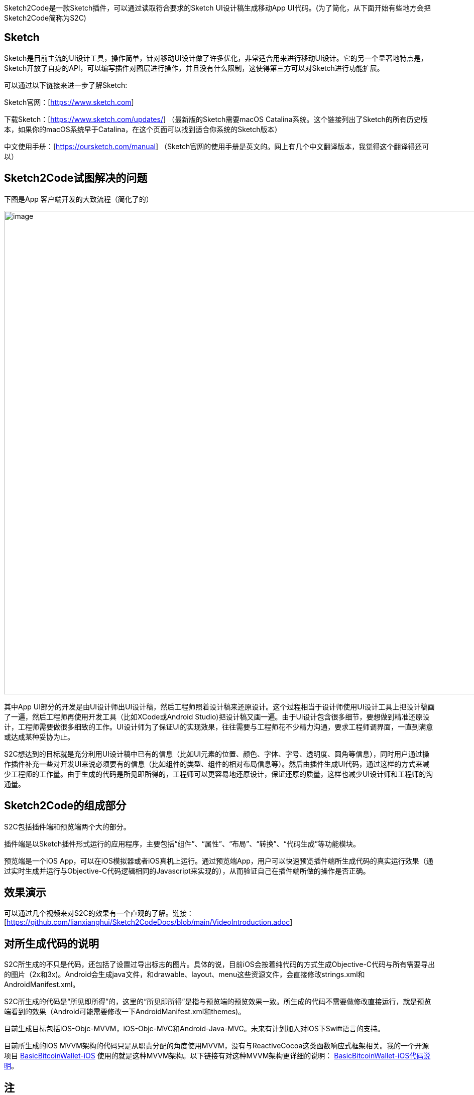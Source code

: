 Sketch2Code是一款Sketch插件，可以通过读取符合要求的Sketch
UI设计稿生成移动App
UI代码。(为了简化，从下面开始有些地方会把Sketch2Code简称为S2C)

== Sketch

Sketch是目前主流的UI设计工具，操作简单，针对移动UI设计做了许多优化，非常适合用来进行移动UI设计。它的另一个显著地特点是，Sketch开放了自身的API，可以编写插件对图层进行操作，并且没有什么限制，这使得第三方可以对Sketch进行功能扩展。

可以通过以下链接来进一步了解Sketch:

Sketch官网：[https://www.sketch.com]

下载Sketch：[https://www.sketch.com/updates/]
（最新版的Sketch需要macOS Catalina系统。这个链接列出了Sketch的所有历史版本，如果你的macOS系统早于Catalina，在这个页面可以找到适合你系统的Sketch版本）

中文使用手册：[https://oursketch.com/manual]
（Sketch官网的使用手册是英文的。网上有几个中文翻译版本，我觉得这个翻译得还可以）

== Sketch2Code试图解决的问题

下图是App 客户端开发的大致流程（简化了的）

image:development_flow.png[image,width=963]

其中App
UI部分的开发是由UI设计师出UI设计稿，然后工程师照着设计稿来还原设计。这个过程相当于设计师使用UI设计工具上把设计稿画了一遍，然后工程师再使用开发工具（比如XCode或Android
Studio)把设计稿又画一遍。由于UI设计包含很多细节，要想做到精准还原设计，工程师需要做很多细致的工作。UI设计师为了保证UI的实现效果，往往需要与工程师花不少精力沟通，要求工程师调界面，一直到满意或达成某种妥协为止。

S2C想达到的目标就是充分利用UI设计稿中已有的信息（比如UI元素的位置、颜色、字体、字号、透明度、圆角等信息），同时用户通过操作插件补充一些对开发UI来说必须要有的信息（比如组件的类型、组件的相对布局信息等）。然后由插件生成UI代码，通过这样的方式来减少工程师的工作量。由于生成的代码是所见即所得的，工程师可以更容易地还原设计，保证还原的质量，这样也减少UI设计师和工程师的沟通量。

== Sketch2Code的组成部分

S2C包括插件端和预览端两个大的部分。

插件端是以Sketch插件形式运行的应用程序，主要包括“组件”、“属性”、“布局”、“转换”、“代码生成”等功能模块。

预览端是一个iOS
App，可以在iOS模拟器或者iOS真机上运行。通过预览端App，用户可以快速预览插件端所生成代码的真实运行效果（通过实时生成并运行与Objective-C代码逻辑相同的Javascript来实现的），从而验证自己在插件端所做的操作是否正确。

== 效果演示

可以通过几个视频来对S2C的效果有一个直观的了解。链接：[https://github.com/lianxianghui/Sketch2CodeDocs/blob/main/VideoIntroduction.adoc]

== 对所生成代码的说明

S2C所生成的不只是代码，还包括了设置过导出标志的图片。具体的说，目前iOS会按着纯代码的方式生成Objective-C代码与所有需要导出的图片（2x和3x)。Android会生成java文件，和drawable、layout、menu这些资源文件，会直接修改strings.xml和AndroidManifest.xml。

S2C所生成的代码是“所见即所得”的，这里的“所见即所得”是指与预览端的预览效果一致。所生成的代码不需要做修改直接运行，就是预览端看到的效果（Android可能需要修改一下AndroidManifest.xml和themes)。

目前生成目标包括iOS-Objc-MVVM，iOS-Objc-MVC和Android-Java-MVC。未来有计划加入对iOS下Swift语言的支持。

目前所生成的iOS MVVM架构的代码只是从职责分配的角度使用MVVM，没有与ReactiveCocoa这类函数响应式框架相关。我的一个开源项目
https://github.com/lianxianghui/BasicBitcoinWallet-iOS[BasicBitcoinWallet-iOS]
使用的就是这种MVVM架构。以下链接有对这种MVVM架构更详细的说明： https://github.com/lianxianghui/BasicBitcoinWalletDocs/blob/master/CodeDescription.adoc#对架构的选择[BasicBitcoinWallet-iOS代码说明]。


== 注
目前Sketch2Code还未对外发布，只是个人内部使用。


